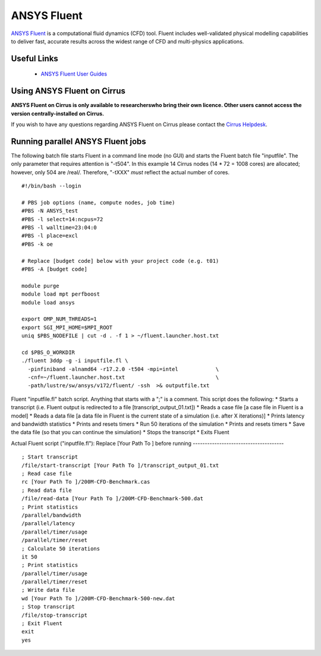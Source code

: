 ANSYS Fluent
============

`ANSYS Fluent <http://www.ansys.com/Products/Fluids/ANSYS-Fluent>`__
is a computational fluid dynamics (CFD) tool. Fluent includes
well-validated physical modelling capabilities to deliver fast,
accurate results across the widest range of CFD and multi-physics
applications.

Useful Links
------------

 * `ANSYS Fluent User Guides <http://www.ansys.com/Products/Fluids/ANSYS-Fluent>`__

Using ANSYS Fluent on Cirrus
----------------------------

**ANSYS Fluent on Cirrus is only available to researcherswho bring
their own licence. Other users cannot access the version
centrally-installed on Cirrus.**

If you wish to have any questions regarding ANSYS Fluent on Cirrus please contact the
`Cirrus Helpdesk <http://www.cirrus.ac.uk/support/>`__.


Running parallel ANSYS Fluent jobs
-----------------------------------

The following batch file starts Fluent in a command line mode (no GUI)
and starts the Fluent batch file "inputfile".  The only parameter that
requires attention is "-t504". In this example 14 Cirrus nodes (14 *
72 = 1008 cores) are allocated; however, only 504 are
/real/. Therefore, "-tXXX" *must* reflect the actual number of cores.

::

   #!/bin/bash --login
   
   # PBS job options (name, compute nodes, job time)
   #PBS -N ANSYS_test
   #PBS -l select=14:ncpus=72
   #PBS -l walltime=23:04:0
   #PBS -l place=excl
   #PBS -k oe    

   # Replace [budget code] below with your project code (e.g. t01)
   #PBS -A [budget code]
   
   module purge
   module load mpt perfboost
   module load ansys

   export OMP_NUM_THREADS=1
   export SGI_MPI_HOME=$MPI_ROOT
   uniq $PBS_NODEFILE | cut -d . -f 1 > ~/fluent.launcher.host.txt

   cd $PBS_O_WORKDIR
   ./fluent 3ddp -g -i inputfile.fl \
     -pinfiniband -alnamd64 -r17.2.0 -t504 -mpi=intel            \
     -cnf=~/fluent.launcher.host.txt                             \
     -path/lustre/sw/ansys/v172/fluent/ -ssh  >& outputfile.txt

Fluent "inputfile.fl" batch script. Anything that starts with a ";" is a comment. This script does the following:
* Starts a transcript (i.e. Fluent output is redirected to a file [transcript_output_01.txt])
* Reads a case file [a case file in Fluent is a model]
* Reads a data file [a data file in Fluent is the current state of a simulation (i.e. after X iterations)]
* Prints latency and bandwidth statistics
* Prints and resets timers
* Run 50 iterations of the simulation
* Prints and resets timers
* Save the data file (so that you can continue the simulation)
* Stops the transcript
* Exits Fluent

Actual Fluent script ("inputfile.fl"):
Replace [Your Path To ] before running
--------------------------------------

::

  ; Start transcript
  /file/start-transcript [Your Path To ]/transcript_output_01.txt
  ; Read case file
  rc [Your Path To ]/200M-CFD-Benchmark.cas
  ; Read data file
  /file/read-data [Your Path To ]/200M-CFD-Benchmark-500.dat
  ; Print statistics
  /parallel/bandwidth
  /parallel/latency
  /parallel/timer/usage
  /parallel/timer/reset
  ; Calculate 50 iterations
  it 50
  ; Print statistics
  /parallel/timer/usage
  /parallel/timer/reset
  ; Write data file
  wd [Your Path To ]/200M-CFD-Benchmark-500-new.dat
  ; Stop transcript
  /file/stop-transcript
  ; Exit Fluent
  exit
  yes
